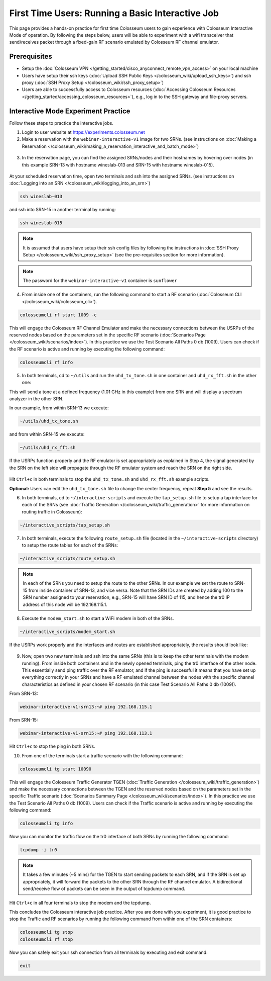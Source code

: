 First Time Users: Running a Basic Interactive Job
=================================================

This page provides a hands-on practice for first time Colosseum users to gain experience with Colosseum Interactive Mode of operation. By following the steps below, users will be able to experiment with a wifi transceiver that send/receives packet through a fixed-gain RF scenario emulated by Colosseum RF channel emulator.

Prerequisites
~~~~~~~~~~~~~

- Setup the :doc:`Colosseum VPN </getting_started/cisco_anyconnect_remote_vpn_access>` on your local machine
- Users have setup their ssh keys (:doc:`Upload SSH Public Keys </colosseum_wiki/upload_ssh_keys>`) and ssh proxy (:doc:`SSH Proxy Setup </colosseum_wiki/ssh_proxy_setup>`)
- Users are able to successfully access to Colosseum resources (:doc:`Accessing Colosseum Resources </getting_started/accessing_colosseum_resources>`), e.g., log in to the SSH gateway and file-proxy servers.

Interactive Mode Experiment Practice
~~~~~~~~~~~~~~~~~~~~~~~~~~~~~~~~~~~~

Follow these steps to practice the interactive jobs.

1. Login to user website at https://experiments.colosseum.net
2. Make a reservation with the ``webinar-interactive-v1`` image for two SRNs. (see instructions on :doc:`Making a Reservation </colosseum_wiki/making_a_reservation_interactive_and_batch_mode>`)

.. figure:: /_static/resources/user_guide/tutorial/interactive/new_reservation.png
   :width: 600px
   :alt: Colosseum Reservation
   :align: center

3. In the reservation page, you can find the assigned SRNs/nodes and their hostnames by hovering over nodes (in this example SRN-13 with hostname wineslab-013 and SRN-15 with hostname wineslab-015).

.. figure:: /_static/resources/user_guide/tutorial/interactive/reservation_overview.png
   :width: 600px
   :alt: Colosseum Reservation
   :align: center

At your scheduled reservation time, open two terminals and ssh into the assigned SRNs. (see instructions on :doc:`Logging into an SRN </colosseum_wiki/logging_into_an_srn>`)

.. code-block:: bash

   ssh wineslab-013

and ssh into SRN-15 in another terminal by running:

.. code-block:: bash

   ssh wineslab-015

.. note::
   It is assumed that users have setup their ssh config files by following the instructions in :doc:`SSH Proxy Setup </colosseum_wiki/ssh_proxy_setup>` (see the pre-requisites section for more information).

.. note::
   The password for the ``webinar-interactive-v1`` container is ``sunflower``

.. figure:: /_static/resources/user_guide/tutorial/interactive/login.png
   :width: 600px
   :alt: SRN Login
   :align: center

4. From inside one of the containers, run the following command to start a RF scenario (:doc:`Colosseum CLI </colosseum_wiki/colosseum_cli>`).

.. code-block:: bash

   colosseumcli rf start 1009 -c

This will engage the Colosseum RF Channel Emulator and make the necessary connections between the USRPs of the reserved nodes based on the parameters set in the specific RF scenario (:doc:`Scenarios Page </colosseum_wiki/scenarios/index>`). In this practice we use the Test Scenario All Paths 0 db (1009). Users can check if the RF scenario is active and running by executing the following command:

.. code-block:: bash

   colosseumcli rf info

.. figure:: /_static/resources/user_guide/tutorial/interactive/rf_info.png
   :width: 600px
   :alt: RF Info
   :align: center

5. In both terminals, cd to ``~/utils`` and run the ``uhd_tx_tone.sh`` in one container and ``uhd_rx_fft.sh`` in the other one:

This will send a tone at a defined frequency (1.01 GHz in this example) from one SRN and will display a spectrum analyzer in the other SRN.

In our example, from within SRN-13 we execute:

.. code-block:: bash

   ~/utils/uhd_tx_tone.sh

and from within SRN-15 we execute:

.. code-block:: bash

   ~/utils/uhd_rx_fft.sh

.. figure:: /_static/resources/user_guide/tutorial/interactive/fft.png
   :width: 600px
   :alt: UHD FFT
   :align: center

If the USRPs function properly and the RF emulator is set appropriately as explained in Step 4, the signal generated by the SRN on the left side will propagate through the RF emulator system and reach the SRN on the right side.

.. figure:: /_static/resources/user_guide/tutorial/interactive/tone.png
   :width: 600px
   :alt: UHD Tone
   :align: center

Hit ``Ctrl+c`` in both terminals to stop the ``uhd_tx_tone.sh`` and ``uhd_rx_fft.sh`` example scripts.

**Optional:** Users can edit the ``uhd_tx_tone.sh`` file to change the center frequency, repeat **Step 5** and see the results.

6. In both terminals, cd to ``~/interactive-scripts`` and execute the ``tap_setup.sh`` file to setup a tap interface for each of the SRNs (see :doc:`Traffic Generation </colosseum_wiki/traffic_generation>` for more information on routing traffic in Colosseum):

.. code-block:: bash

   ~/interactive_scripts/tap_setup.sh

.. figure:: /_static/resources/user_guide/tutorial/interactive/tap_setup.png
   :width: 600px
   :alt: Tap Setup
   :align: center

7. In both terminals, execute the following ``route_setup.sh`` file (located in the ``~/interactive-scripts`` directory) to setup the route tables for each of the SRNs:

.. code-block:: bash

   ~/interactive_scripts/route_setup.sh 

.. note::
   In each of the SRNs you need to setup the route to the other SRNs. In our example we set the route to SRN-15 from inside container of SRN-13, and vice versa. Note that the SRN IDs are created by adding 100 to the SRN number assigned to your reservation, e.g., SRN-15 will have SRN ID of 115, and hence the tr0 IP address of this node will be 192.168.115.1.

.. figure:: /_static/resources/user_guide/tutorial/interactive/route_setup.png
   :width: 600px
   :alt: Route Setup
   :align: center

8. Execute the ``modem_start.sh`` to start a WiFi modem in both of the SRNs.

.. code-block:: bash

   ~/interactive_scripts/modem_start.sh

.. figure:: /_static/resources/user_guide/tutorial/interactive/modem_start.png
   :width: 600px
   :alt: Modem Start
   :align: center

If the USRPs work properly and the interfaces and routes are established appropriately, the results should look like:

.. figure:: /_static/resources/user_guide/tutorial/interactive/wifi_modem.png
   :width: 600px
   :alt: WiFi Modem
   :align: center

9. Now, open two new terminals and ssh into the same SRNs (this is to keep the other terminals with the modem running). From inside both containers and in the newly opened terminals, ping the tr0 interface of the other node. This essentially send ping traffic over the RF emulator, and if the ping is successful it means that you have set up everything correctly in your SRNs and have a RF emulated channel between the nodes with the specific channel characteristics as defined in your chosen RF scenario (in this case Test Scenario All Paths 0 db (1009)).

From SRN-13:

.. code-block:: bash

   webinar-interactive-v1-srn13:~# ping 192.168.115.1

From SRN-15:

.. code-block:: bash

   webinar-interactive-v1-srn15:~# ping 192.168.113.1

.. figure:: /_static/resources/user_guide/tutorial/interactive/wifi_modem_2.png
   :width: 600px
   :alt: WiFi Modem 2
   :align: center

Hit ``Ctrl+c`` to stop the ping in both SRNs.

10. From one of the terminals start a traffic scenario with the following command:

.. code-block:: bash

   colosseumcli tg start 10090

This will engage the Colosseum Traffic Generator TGEN (:doc:`Traffic Generation </colosseum_wiki/traffic_generation>`) and make the necessary connections between the TGEN and the reserved nodes based on the parameters set in the specific Traffic scenario (:doc:`Scenarios Summary Page </colosseum_wiki/scenarios/index>`). In this practice we use the Test Scenario All Paths 0 db (1009). Users can check if the Traffic scenario is active and running by executing the following command:

.. code-block:: bash

   colosseumcli tg info

.. figure:: /_static/resources/user_guide/tutorial/interactive/tg_info.png
   :width: 600px
   :alt: TG Info
   :align: center

Now you can monitor the traffic flow on the tr0 interface of both SRNs by running the following command:

.. code-block:: bash

   tcpdump -i tr0

.. figure:: /_static/resources/user_guide/tutorial/interactive/tcpdump.png
   :width: 600px
   :alt: TCP Dump
   :align: center

.. note::
   It takes a few minutes (~5 mins) for the TGEN to start sending packets to each SRN, and if the SRN is set up appropriately, it will forward the packets to the other SRN through the RF channel emulator. A bidirectional send/receive flow of packets can be seen in the output of tcpdump command.

.. figure:: /_static/resources/user_guide/tutorial/interactive/tcpdump_2.png
   :width: 600px
   :alt: TCP Dump 2
   :align: center

Hit ``Ctrl+c`` in all four terminals to stop the modem and the tcpdump.

This concludes the Colosseum interactive job practice. After you are done with you experiment, it is good practice to stop the Traffic and RF scenarios by running the following command from within one of the SRN containers:

.. code-block:: bash

   colosseumcli tg stop
   colosseumcli rf stop

Now you can safely exit your ssh connection from all terminals by executing and exit command:

.. code-block:: bash

   exit
